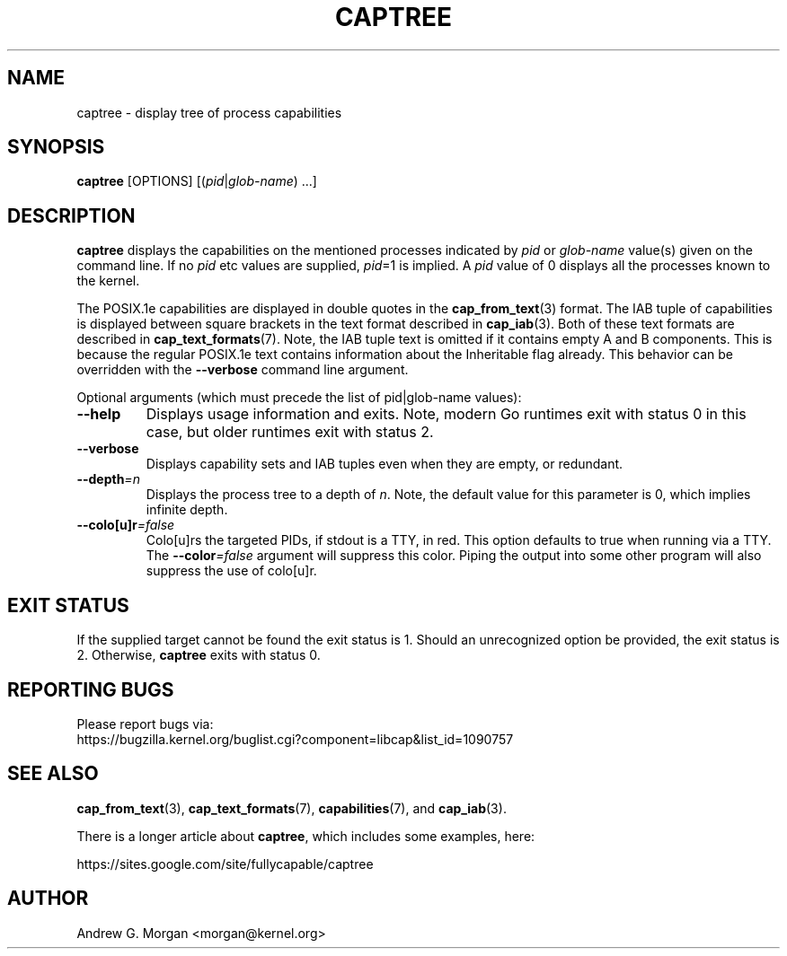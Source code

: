 .\"                                      Hey, EMACS: -*- nroff -*-
.TH CAPTREE 8 "2022-03-19"
.\" Please adjust this date whenever revising the manpage.
.SH NAME
captree \- display tree of process capabilities
.SH SYNOPSIS
.BR captree " [OPTIONS] "
.RI [( pid | glob-name ") ...]"
.SH DESCRIPTION
.B captree
displays the capabilities on the mentioned processes indicated by
.IR pid " or " glob-name
value(s) given on the command line. If no
.I pid
etc values are supplied,
.IR pid =1
is implied. A
.I pid
value of 0 displays all the processes known to the kernel.
.PP
The POSIX.1e capabilities are displayed in double quotes in the
.BR cap_from_text (3)
format. The IAB tuple of capabilities is displayed between square
brackets in the text format described in
.BR cap_iab (3).
Both of these text formats are described in
.BR cap_text_formats (7).
Note, the IAB tuple text is omitted if it contains empty A and B
components. This is because the regular POSIX.1e text contains
information about the Inheritable flag already. This behavior can be
overridden with the
.B --verbose
command line argument.
.PP
Optional arguments (which must precede the list of pid|glob-name
values):
.TP
.B \-\-help
Displays usage information and exits. Note, modern Go runtimes exit
with status 0 in this case, but older runtimes exit with status 2.
.TP
.BR \-\-verbose
Displays capability sets and IAB tuples even when they are empty, or
redundant.
.TP
.BI \-\-depth =n
Displays the process tree to a depth of
.IR n .
Note, the default value for this parameter is 0, which implies
infinite depth.
.TP
.BI \-\-colo[u]r =false
Colo[u]rs the targeted PIDs, if stdout is a TTY, in red. This option
defaults to true when running via a TTY. The \fB--color\fI=false\fR
argument will suppress this color. Piping the output into some other
program will also suppress the use of colo[u]r.
.SH EXIT STATUS
If the supplied target cannot be found the exit status is 1. Should an
unrecognized option be provided, the exit status is 2. Otherwise,
.B captree
exits with status 0.
.SH REPORTING BUGS
Please report bugs via:
.TP
https://bugzilla.kernel.org/buglist.cgi?component=libcap&list_id=1090757
.SH SEE ALSO
.BR cap_from_text (3),
.BR cap_text_formats (7),
.BR capabilities (7),
and
.BR cap_iab (3).

There is a longer article about \fBcaptree\fP, which includes some
examples, here:

   https://sites.google.com/site/fullycapable/captree
.SH AUTHOR
Andrew G. Morgan <morgan@kernel.org>
